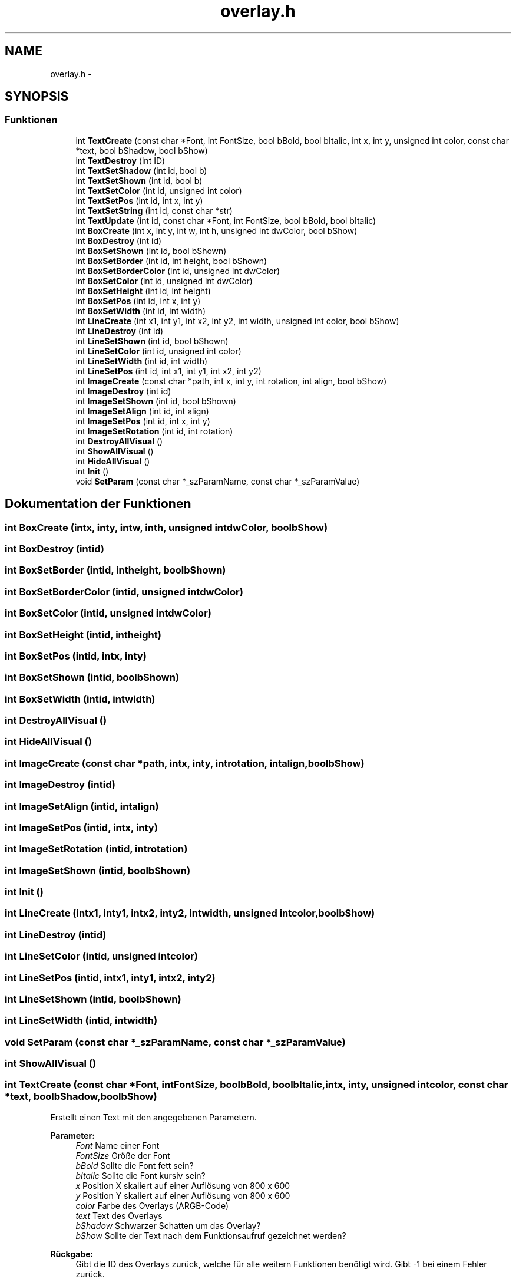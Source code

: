 .TH "overlay.h" 3 "Sam Mai 17 2014" "DX9 Overlay API (de)" \" -*- nroff -*-
.ad l
.nh
.SH NAME
overlay.h \- 
.SH SYNOPSIS
.br
.PP
.SS "Funktionen"

.in +1c
.ti -1c
.RI "int \fBTextCreate\fP (const char *Font, int FontSize, bool bBold, bool bItalic, int x, int y, unsigned int color, const char *text, bool bShadow, bool bShow)"
.br
.ti -1c
.RI "int \fBTextDestroy\fP (int ID)"
.br
.ti -1c
.RI "int \fBTextSetShadow\fP (int id, bool b)"
.br
.ti -1c
.RI "int \fBTextSetShown\fP (int id, bool b)"
.br
.ti -1c
.RI "int \fBTextSetColor\fP (int id, unsigned int color)"
.br
.ti -1c
.RI "int \fBTextSetPos\fP (int id, int x, int y)"
.br
.ti -1c
.RI "int \fBTextSetString\fP (int id, const char *str)"
.br
.ti -1c
.RI "int \fBTextUpdate\fP (int id, const char *Font, int FontSize, bool bBold, bool bItalic)"
.br
.ti -1c
.RI "int \fBBoxCreate\fP (int x, int y, int w, int h, unsigned int dwColor, bool bShow)"
.br
.ti -1c
.RI "int \fBBoxDestroy\fP (int id)"
.br
.ti -1c
.RI "int \fBBoxSetShown\fP (int id, bool bShown)"
.br
.ti -1c
.RI "int \fBBoxSetBorder\fP (int id, int height, bool bShown)"
.br
.ti -1c
.RI "int \fBBoxSetBorderColor\fP (int id, unsigned int dwColor)"
.br
.ti -1c
.RI "int \fBBoxSetColor\fP (int id, unsigned int dwColor)"
.br
.ti -1c
.RI "int \fBBoxSetHeight\fP (int id, int height)"
.br
.ti -1c
.RI "int \fBBoxSetPos\fP (int id, int x, int y)"
.br
.ti -1c
.RI "int \fBBoxSetWidth\fP (int id, int width)"
.br
.ti -1c
.RI "int \fBLineCreate\fP (int x1, int y1, int x2, int y2, int width, unsigned int color, bool bShow)"
.br
.ti -1c
.RI "int \fBLineDestroy\fP (int id)"
.br
.ti -1c
.RI "int \fBLineSetShown\fP (int id, bool bShown)"
.br
.ti -1c
.RI "int \fBLineSetColor\fP (int id, unsigned int color)"
.br
.ti -1c
.RI "int \fBLineSetWidth\fP (int id, int width)"
.br
.ti -1c
.RI "int \fBLineSetPos\fP (int id, int x1, int y1, int x2, int y2)"
.br
.ti -1c
.RI "int \fBImageCreate\fP (const char *path, int x, int y, int rotation, int align, bool bShow)"
.br
.ti -1c
.RI "int \fBImageDestroy\fP (int id)"
.br
.ti -1c
.RI "int \fBImageSetShown\fP (int id, bool bShown)"
.br
.ti -1c
.RI "int \fBImageSetAlign\fP (int id, int align)"
.br
.ti -1c
.RI "int \fBImageSetPos\fP (int id, int x, int y)"
.br
.ti -1c
.RI "int \fBImageSetRotation\fP (int id, int rotation)"
.br
.ti -1c
.RI "int \fBDestroyAllVisual\fP ()"
.br
.ti -1c
.RI "int \fBShowAllVisual\fP ()"
.br
.ti -1c
.RI "int \fBHideAllVisual\fP ()"
.br
.ti -1c
.RI "int \fBInit\fP ()"
.br
.ti -1c
.RI "void \fBSetParam\fP (const char *_szParamName, const char *_szParamValue)"
.br
.in -1c
.SH "Dokumentation der Funktionen"
.PP 
.SS "int BoxCreate (intx, inty, intw, inth, unsigned intdwColor, boolbShow)"

.SS "int BoxDestroy (intid)"

.SS "int BoxSetBorder (intid, intheight, boolbShown)"

.SS "int BoxSetBorderColor (intid, unsigned intdwColor)"

.SS "int BoxSetColor (intid, unsigned intdwColor)"

.SS "int BoxSetHeight (intid, intheight)"

.SS "int BoxSetPos (intid, intx, inty)"

.SS "int BoxSetShown (intid, boolbShown)"

.SS "int BoxSetWidth (intid, intwidth)"

.SS "int DestroyAllVisual ()"

.SS "int HideAllVisual ()"

.SS "int ImageCreate (const char *path, intx, inty, introtation, intalign, boolbShow)"

.SS "int ImageDestroy (intid)"

.SS "int ImageSetAlign (intid, intalign)"

.SS "int ImageSetPos (intid, intx, inty)"

.SS "int ImageSetRotation (intid, introtation)"

.SS "int ImageSetShown (intid, boolbShown)"

.SS "int Init ()"

.SS "int LineCreate (intx1, inty1, intx2, inty2, intwidth, unsigned intcolor, boolbShow)"

.SS "int LineDestroy (intid)"

.SS "int LineSetColor (intid, unsigned intcolor)"

.SS "int LineSetPos (intid, intx1, inty1, intx2, inty2)"

.SS "int LineSetShown (intid, boolbShown)"

.SS "int LineSetWidth (intid, intwidth)"

.SS "void SetParam (const char *_szParamName, const char *_szParamValue)"

.SS "int ShowAllVisual ()"

.SS "int TextCreate (const char *Font, intFontSize, boolbBold, boolbItalic, intx, inty, unsigned intcolor, const char *text, boolbShadow, boolbShow)"
Erstellt einen Text mit den angegebenen Parametern\&. 
.PP
\fBParameter:\fP
.RS 4
\fIFont\fP Name einer Font 
.br
\fIFontSize\fP Größe der Font 
.br
\fIbBold\fP Sollte die Font fett sein? 
.br
\fIbItalic\fP Sollte die Font kursiv sein? 
.br
\fIx\fP Position X skaliert auf einer Auflösung von 800 x 600 
.br
\fIy\fP Position Y skaliert auf einer Auflösung von 800 x 600 
.br
\fIcolor\fP Farbe des Overlays (ARGB-Code) 
.br
\fItext\fP Text des Overlays 
.br
\fIbShadow\fP Schwarzer Schatten um das Overlay? 
.br
\fIbShow\fP Sollte der Text nach dem Funktionsaufruf gezeichnet werden? 
.RE
.PP
\fBRückgabe:\fP
.RS 4
Gibt die ID des Overlays zurück, welche für alle weitern Funktionen benötigt wird\&. Gibt -1 bei einem Fehler zurück\&. 
.RE
.PP

.SS "int TextDestroy (intID)"
Zerstört einen Text\&. 
.PP
\fBParameter:\fP
.RS 4
\fIID\fP TextID welche zerstört werden sollte\&. 
.RE
.PP
\fBRückgabe:\fP
.RS 4
1 wenn erfolgreich, 0 wenn nicht\&. 
.RE
.PP
\fBSiehe auch:\fP
.RS 4
\fBTextCreate()\fP 
.RE
.PP

.SS "int TextSetColor (intid, unsigned intcolor)"
Setzt eine neue Farbe für den Text 
.PP
\fBParameter:\fP
.RS 4
\fIid\fP Overlay-ID 
.br
\fIcolor\fP Die neue Farbe als ARGB-Code 
.RE
.PP
\fBRückgabe:\fP
.RS 4
1 wenn erfolgreich, 0 wenn nicht\&. 
.RE
.PP
\fBSiehe auch:\fP
.RS 4
\fBTextCreate()\fP 
.RE
.PP

.SS "int TextSetPos (intid, intx, inty)"
Setzt den Text an eine angegebene Position 
.PP
\fBParameter:\fP
.RS 4
\fIid\fP Overlay-ID 
.br
\fIx\fP X-Position skaliert auf einer Auflösung von 800 x 600 
.br
\fIy\fP Y-Position skaliert auf einer Auflösung von 800 x 600 
.RE
.PP
\fBRückgabe:\fP
.RS 4
1 wenn erfolgreich, 0 wenn nicht\&. 
.RE
.PP
\fBSiehe auch:\fP
.RS 4
\fBTextCreate()\fP 
.RE
.PP

.SS "int TextSetShadow (intid, boolb)"
Aktiviert / Deaktiviert den Schatten eines Textes\&. 
.PP
\fBParameter:\fP
.RS 4
\fIid\fP Overlay-ID 
.br
\fIb\fP true für das Aktivieren, false für das Deaktivieren 
.RE
.PP
\fBRückgabe:\fP
.RS 4
1 wenn erfolgreich, 0 wenn nicht\&. 
.RE
.PP
\fBSiehe auch:\fP
.RS 4
\fBTextCreate()\fP 
.RE
.PP

.SS "int TextSetShown (intid, boolb)"
Aktiviert / Deaktiviert das Overlay temporär\&. 
.PP
\fBParameter:\fP
.RS 4
\fIid\fP Overlay-ID 
.br
\fIb\fP true für das Aktivieren, false für das Deaktivieren 
.RE
.PP
\fBRückgabe:\fP
.RS 4
1 wenn erfolgreich, 0 wenn nicht\&. 
.RE
.PP
\fBSiehe auch:\fP
.RS 4
\fBTextCreate()\fP 
.RE
.PP

.SS "int TextSetString (intid, const char *str)"
Setzen eines neues Textes für das Text-Overlay\&. 
.PP
\fBParameter:\fP
.RS 4
\fIid\fP Overlay-ID 
.br
\fIstr\fP Neuer Text als String 
.RE
.PP
\fBRückgabe:\fP
.RS 4
1 wenn erfolgreich, 0 wenn nicht\&. 
.RE
.PP
\fBSiehe auch:\fP
.RS 4
\fBTextCreate()\fP 
.RE
.PP

.SS "int TextUpdate (intid, const char *Font, intFontSize, boolbBold, boolbItalic)"
Aktualisieren des Overlays mit neuen Daten\&. 
.PP
\fBParameter:\fP
.RS 4
\fIid\fP Overlay-ID 
.br
\fIFont\fP Neue Font als String 
.br
\fIFontSize\fP Größe der Font 
.br
\fIbBold\fP Sollte der Text fett sein? 
.br
\fIbItalic\fP Sollte der Text kursiv sein? 
.RE
.PP
\fBRückgabe:\fP
.RS 4
1 wenn erfolgreich, 0 wenn nicht\&. 
.RE
.PP
\fBSiehe auch:\fP
.RS 4
\fBTextCreate()\fP 
.RE
.PP

.SH "Autor"
.PP 
Automatisch erzeugt von Doxygen für DX9 Overlay API (de) aus dem Quellcode\&.

